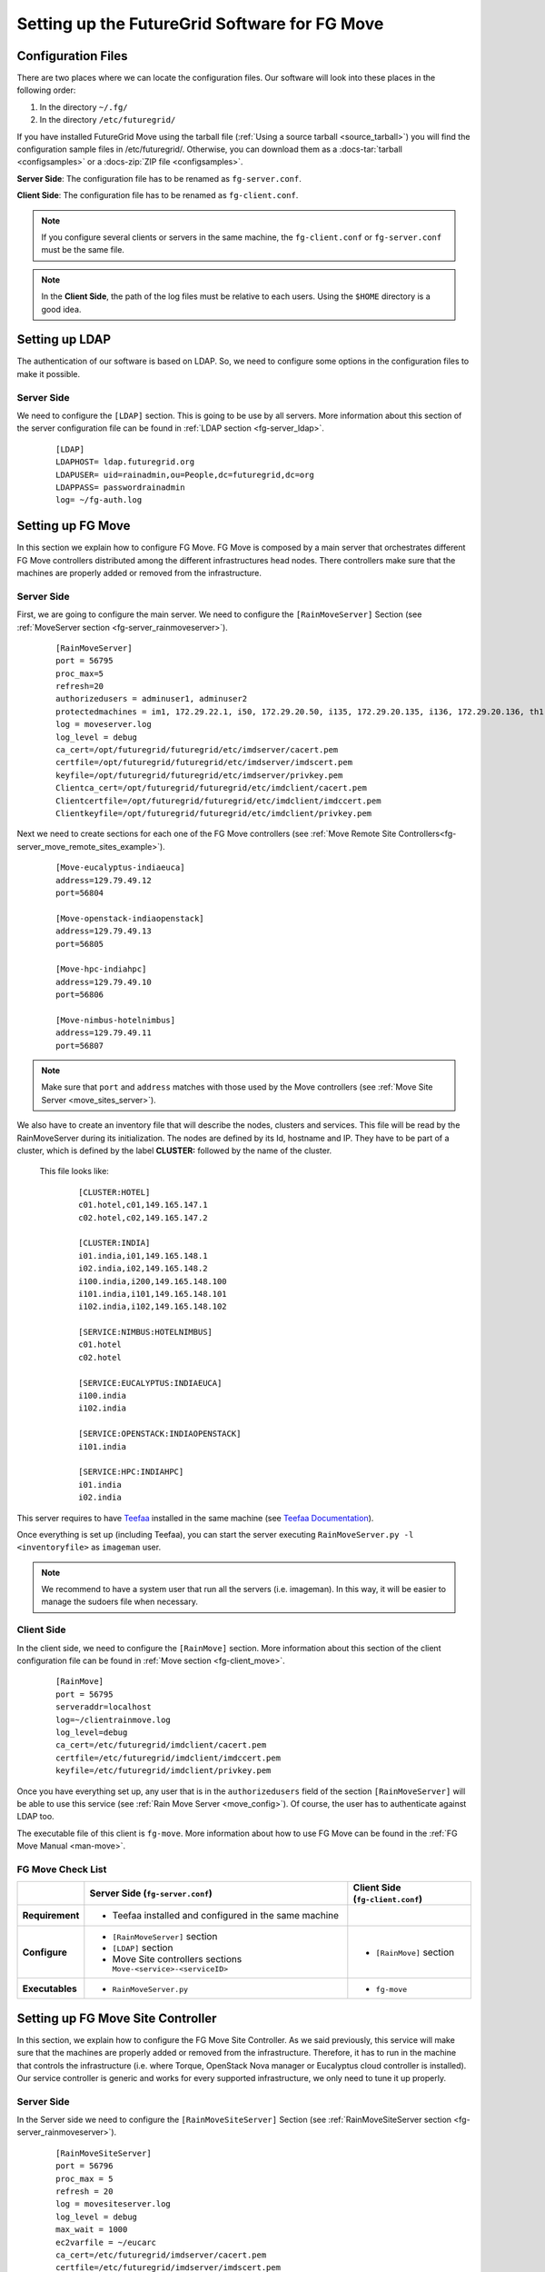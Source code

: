 .. _chap_configure_futuregrid-move:

Setting up the FutureGrid Software for FG Move
==============================================

Configuration Files
-------------------

There are two places where we can locate the configuration files. Our software will look into these places in the following order:   

#. In the directory ``~/.fg/``
#. In the directory ``/etc/futuregrid/`` 

If you have installed FutureGrid Move using the tarball file (:ref:`Using a source tarball <source_tarball>`) you will find the configuration 
sample files in /etc/futuregrid/. Otherwise, you can download them as a :docs-tar:`tarball <configsamples>` or a :docs-zip:`ZIP file <configsamples>`.

**Server Side**: The configuration file has to be renamed as ``fg-server.conf``.

**Client Side**: The configuration file has to be renamed as ``fg-client.conf``. 

.. note::
   If you configure several clients or servers in the same machine, the ``fg-client.conf`` or ``fg-server.conf`` must be the same file.

.. note::
   In the **Client Side**, the path of the log files must be relative to each users. Using the ``$HOME`` directory is a good idea.

Setting up LDAP
---------------

The authentication of our software is based on LDAP. So, we need to configure some options in the configuration files to make it possible. 

Server Side
***********

We need to configure the ``[LDAP]`` section. This is going to be use by all servers. More information about this section 
of the server configuration file can be found in :ref:`LDAP section <fg-server_ldap>`.

   .. highlight:: bash

   ::
   
      [LDAP]
      LDAPHOST= ldap.futuregrid.org
      LDAPUSER= uid=rainadmin,ou=People,dc=futuregrid,dc=org
      LDAPPASS= passwordrainadmin
      log= ~/fg-auth.log




Setting up FG Move
------------------

In this section we explain how to configure FG Move. FG Move is composed by a main server that orchestrates different FG Move controllers 
distributed among the different infrastructures head nodes. There controllers make sure that the machines are properly added or removed
from the infrastructure.

.. _move_config:

Server Side
***********

First, we are going to configure the main server. We need to configure the ``[RainMoveServer]`` Section 
(see :ref:`MoveServer section <fg-server_rainmoveserver>`). 

   .. highlight:: bash

   ::
   
      [RainMoveServer]
      port = 56795
      proc_max=5
      refresh=20
      authorizedusers = adminuser1, adminuser2
      protectedmachines = im1, 172.29.22.1, i50, 172.29.20.50, i135, 172.29.20.135, i136, 172.29.20.136, th1, i130, 172.29.20.130
      log = moveserver.log
      log_level = debug
      ca_cert=/opt/futuregrid/futuregrid/etc/imdserver/cacert.pem
      certfile=/opt/futuregrid/futuregrid/etc/imdserver/imdscert.pem
      keyfile=/opt/futuregrid/futuregrid/etc/imdserver/privkey.pem
      Clientca_cert=/opt/futuregrid/futuregrid/etc/imdclient/cacert.pem
      Clientcertfile=/opt/futuregrid/futuregrid/etc/imdclient/imdccert.pem
      Clientkeyfile=/opt/futuregrid/futuregrid/etc/imdclient/privkey.pem

.. _move_sites_sections:

Next we need to create sections for each one of the FG Move controllers (see :ref:`Move Remote Site Controllers<fg-server_move_remote_sites_example>`).


   .. highlight:: bash

   ::

      [Move-eucalyptus-indiaeuca]
      address=129.79.49.12
      port=56804
      
      [Move-openstack-indiaopenstack]
      address=129.79.49.13
      port=56805
      
      [Move-hpc-indiahpc]
      address=129.79.49.10
      port=56806
      
      [Move-nimbus-hotelnimbus]
      address=129.79.49.11
      port=56807

.. note::

   Make sure that ``port`` and ``address`` matches with those used by the Move controllers (see :ref:`Move Site Server <move_sites_server>`).

We also have to create an inventory file that will describe the nodes, clusters and services. This file will be read by the RainMoveServer
during its initialization. The nodes are defined by its Id, hostname and IP. They have to be part of a cluster, which is defined by the 
label **CLUSTER:** followed by the name of the cluster. 

 This file looks like:

   .. highlight:: bash

   ::

      [CLUSTER:HOTEL]
      c01.hotel,c01,149.165.147.1
      c02.hotel,c02,149.165.147.2
      
      [CLUSTER:INDIA]
      i01.india,i01,149.165.148.1
      i02.india,i02,149.165.148.2
      i100.india,i200,149.165.148.100
      i101.india,i101,149.165.148.101
      i102.india,i102,149.165.148.102
      
      [SERVICE:NIMBUS:HOTELNIMBUS]
      c01.hotel
      c02.hotel
      
      [SERVICE:EUCALYPTUS:INDIAEUCA]
      i100.india
      i102.india
      
      [SERVICE:OPENSTACK:INDIAOPENSTACK]
      i101.india
      
      [SERVICE:HPC:INDIAHPC]
      i01.india
      i02.india



This server requires to have `Teefaa <http://futuregrid.github.com/teefaa/>`_ installed in the same 
machine (see `Teefaa Documentation <http://futuregrid.github.com/teefaa/documentation.html>`_).

Once everything is set up (including Teefaa), you can start the server executing ``RainMoveServer.py -l <inventoryfile>`` as ``imageman`` user.

.. note::
   We recommend to have a system user that run all the servers (i.e. imageman). In this way, it will be easier to manage the sudoers file when necessary. 

.. _move_client_conf:

Client Side
***********

In the client side, we need to configure the ``[RainMove]`` section. More information 
about this section of the client configuration file can be found in :ref:`Move section <fg-client_move>`.

   .. highlight:: bash

   ::
     
      [RainMove]
      port = 56795
      serveraddr=localhost
      log=~/clientrainmove.log
      log_level=debug
      ca_cert=/etc/futuregrid/imdclient/cacert.pem
      certfile=/etc/futuregrid/imdclient/imdccert.pem
      keyfile=/etc/futuregrid/imdclient/privkey.pem
     
Once you have everything set up, any user that is in the ``authorizedusers`` field of the section ``[RainMoveServer]`` will be able to
use this service (see :ref:`Rain Move Server <move_config>`). Of course, the user has to authenticate against LDAP too. 

The executable file of this client is ``fg-move``. More information about how to use FG Move can be found in the :ref:`FG Move Manual <man-move>`.


FG Move Check List
******************

+-----------------+-----------------------------------------------------------------+----------------------------------+
|                 | Server Side (``fg-server.conf``)                                | Client Side (``fg-client.conf``) |
+=================+=================================================================+==================================+
| **Requirement** | - Teefaa installed and configured in the same machine           |                                  |
+-----------------+-----------------------------------------------------------------+----------------------------------+
| **Configure**   | - ``[RainMoveServer]`` section                                  | - ``[RainMove]`` section         |
|                 | - ``[LDAP]`` section                                            |                                  |
|                 | - Move Site controllers sections ``Move-<service>-<serviceID>`` |                                  |
+-----------------+-----------------------------------------------------------------+----------------------------------+
| **Executables** | - ``RainMoveServer.py``                                         | - ``fg-move``                    |
+-----------------+-----------------------------------------------------------------+----------------------------------+


.. _move_sites_server:

Setting up FG Move Site Controller
----------------------------------

In this section, we explain how to configure the FG Move Site Controller. As we said previously, this service will make sure that the machines 
are properly added or removed from the infrastructure. Therefore, it has to run in the machine that controls the infrastructure 
(i.e. where Torque, OpenStack Nova manager or Eucalyptus cloud controller is installed). Our service controller is generic and works for 
every supported infrastructure, we only need to tune it up properly.

Server Side
***********

In the Server side we need to configure the ``[RainMoveSiteServer]`` Section (see :ref:`RainMoveSiteServer section <fg-server_rainmoveserver>`). 

   .. highlight:: bash

   ::
   
      [RainMoveSiteServer]
      port = 56796
      proc_max = 5
      refresh = 20
      log = movesiteserver.log
      log_level = debug
      max_wait = 1000
      ec2varfile = ~/eucarc
      ca_cert=/etc/futuregrid/imdserver/cacert.pem
      certfile=/etc/futuregrid/imdserver/imdscert.pem
      keyfile=/etc/futuregrid/imdserver/privkey.pem

.. note::

   Make sure that the ``port`` specified here matches with the one specified in the sections defined when configuring the main :ref:`FG Move server <move_sites_sections>`. 

Next, we need to do specific configurations depending on the infrastructure we are targeting. Typically, you only need to do one of the following
subsections per management machine.

* **HPC infrastructure**

 Considering that ``imageman`` is the user that will run the service, we need to allow this user to execute the ``pbsnodes`` command and some 
 other commands as ``root`` user. 
 
 Edit ``sudoers`` file by executing ``visudo`` as ``root`` user and add the following lines:
   
   ::
  
      Defaults    secure_path = /sbin:/bin:/usr/sbin:/usr/bin:/opt/moab/bin:/opt/torque/bin
      
      imageman ALL=(ALL) NOPASSWD: /opt/moab/bin/mschedctl -R
      imageman ALL=(ALL) NOPASSWD: /opt/torque/bin/pbsnodes 
      imageman ALL=(ALL) NOPASSWD: /opt/torque/bin/qmgr
      imageman ALL=(ALL) NOPASSWD: /opt/torque/bin/qdel

  .. note: 
     The ``ec2varfile`` field of the section  ``[RainMoveSiteServer]`` described previously is not used in this service.

* **Eucalyptus Infrastructure**

  Here, we need to provide ``imageman`` with an Eucalyptus credentials of an admin user. This is basically needed to terminate instances when
  we use the ``--force`` option with fg-move. A good place to place the creadentials is the home directory of this user.

  Next, we need to edit ``sudoers`` file by executing ``visudo`` as ``root`` user and add the following lines:

   ::
  
      Defaults    secure_path = /sbin:/bin:/usr/sbin:/usr/bin:/opt/euca/bin
      
      imageman ALL=(ALL) NOPASSWD: /opt/euca/bin/euca_conf
      

* **OpenStack Infrastructure**

  Here, we need to provide ``imageman`` with an OpenStack credentials of an admin user. This is basically needed to terminate instances when
  we use the ``--force`` option with fg-move. A good place to place the creadentials is the home directory of this user.

  Next, we need to edit ``sudoers`` file by executing ``visudo`` as ``root`` user and add the following lines:

   ::
  
      Defaults    secure_path = /sbin:/bin:/usr/sbin:/usr/bin:/opt/openstack/bin
      
      imageman ALL=(ALL) NOPASSWD: /opt/openstack/bin/nova-manage


* **Nimbus Infrastructure**
   
   Not developed yet

* **OpenNebula Infrastructure**
   
   Not developed yet 


Once everything is set up, you can start the server by execution ``RainMoveSiteServer.py`` as ``imageman`` user.

FG Move Site Check List
***********************

+-----------------+-----------------------------------------------------------+
|                 | Server Side (``fg-server.conf``)                          |
+=================+===========================================================+
| **Access to**   | - Cloud credentials of an admin user (not needed for HPC) |
+-----------------+-----------------------------------------------------------+
| **Configure**   | - ``[RainMoveSiteServer]`` section                        |
|                 | - sudoers                                                 |
+-----------------+-----------------------------------------------------------+
| **Executables** | - ``RainMoveSiteServer.py``                               |
+-----------------+-----------------------------------------------------------+
